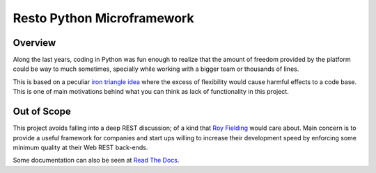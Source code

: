 Resto Python Microframework
===========================


Overview
--------

Along the last years, coding in  Python was fun enough to realize that
the amount  of freedom provided by  the platform could be  way to much
sometimes, specially while working with  a bigger team or thousands of
lines.

This is based on a peculiar  `iron triangle idea`_ where the excess of
flexibility would cause harmful effects to a code base. This is one of
main motivations behind what you can think as lack of functionality in
this project.


Out of Scope
------------

This project  avoids falling into  a deep  REST discussion; of  a kind
that `Roy  Fielding`_ would care about.  Main concern is to  provide a
useful framework for companies and start ups willing to increase their
development speed by enforcing some  minimum quality at their Web REST
back-ends.

Some documentation can also be seen at `Read The Docs`_.

.. _Read The Docs: http://resto.readthedocs.org/en/latest/
.. _iron triangle idea: http://tcrn.ch/1fch6T9
.. _Roy Fielding: http://bit.ly/1g9MhBI
